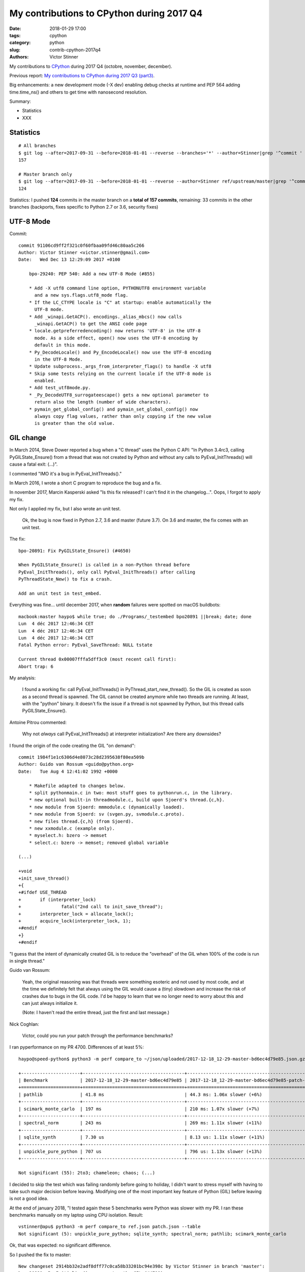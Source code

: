 ++++++++++++++++++++++++++++++++++++++++++
My contributions to CPython during 2017 Q4
++++++++++++++++++++++++++++++++++++++++++

:date: 2018-01-29 17:00
:tags: cpython
:category: python
:slug: contrib-cpython-2017q4
:authors: Victor Stinner

My contributions to `CPython <https://www.python.org/>`_ during 2017 Q4
(octobre, november, december).

Previous report: `My contributions to CPython during 2017 Q3 (part3)
<{filename}/python_contrib_2017q3_part3.rst>`_.

Big enhancements: a new development mode (-X dev) enabling debug checks at
runtime and PEP 564 adding time.time_ns() and others to get time with
nanosecond resolution.

Summary:

* Statistics
* XXX


Statistics
==========

::

    # All branches
    $ git log --after=2017-09-31 --before=2018-01-01 --reverse --branches='*' --author=Stinner|grep '^commit ' -c
    157

    # Master branch only
    $ git log --after=2017-09-31 --before=2018-01-01 --reverse --author=Stinner ref/upstream/master|grep '^commit ' -c
    124

Statistics: I pushed **124** commits in the master branch on a **total of 157
commits**, remaining: 33 commits in the other branches (backports, fixes
specific to Python 2.7 or 3.6, security fixes)


UTF-8 Mode
==========

Commit::

    commit 91106cd9ff2f321c0f60fbaa09fd46c80aa5c266
    Author: Victor Stinner <victor.stinner@gmail.com>
    Date:   Wed Dec 13 12:29:09 2017 +0100

        bpo-29240: PEP 540: Add a new UTF-8 Mode (#855)

        * Add -X utf8 command line option, PYTHONUTF8 environment variable
          and a new sys.flags.utf8_mode flag.
        * If the LC_CTYPE locale is "C" at startup: enable automatically the
          UTF-8 mode.
        * Add _winapi.GetACP(). encodings._alias_mbcs() now calls
          _winapi.GetACP() to get the ANSI code page
        * locale.getpreferredencoding() now returns 'UTF-8' in the UTF-8
          mode. As a side effect, open() now uses the UTF-8 encoding by
          default in this mode.
        * Py_DecodeLocale() and Py_EncodeLocale() now use the UTF-8 encoding
          in the UTF-8 Mode.
        * Update subprocess._args_from_interpreter_flags() to handle -X utf8
        * Skip some tests relying on the current locale if the UTF-8 mode is
          enabled.
        * Add test_utf8mode.py.
        * _Py_DecodeUTF8_surrogateescape() gets a new optional parameter to
          return also the length (number of wide characters).
        * pymain_get_global_config() and pymain_set_global_config() now
          always copy flag values, rather than only copying if the new value
          is greater than the old value.


GIL change
==========

In March 2014, Steve Dower reported a bug when a "C thread" uses the Python C
API: "In Python 3.4rc3, calling PyGILState_Ensure() from a thread that was not
created by Python and without any calls to PyEval_InitThreads() will cause a
fatal exit: (...)".

I commented "IMO it's a bug in PyEval_InitThreads()."

In March 2016, I wrote a short C program to reproduce the bug and a fix.

In november 2017, Marcin Kasperski asked "Is this fix released? I can't find it
in the changelog…". Oops, I forgot to apply my fix.

Not only I applied my fix, but I also wrote an unit test.

    Ok, the bug is now fixed in Python 2.7, 3.6 and master (future 3.7). On 3.6
    and master, the fix comes with an unit test.

The fix::

    bpo-20891: Fix PyGILState_Ensure() (#4650)

    When PyGILState_Ensure() is called in a non-Python thread before
    PyEval_InitThreads(), only call PyEval_InitThreads() after calling
    PyThreadState_New() to fix a crash.

    Add an unit test in test_embed.

Everything was fine... until december 2017, when **random** failures were
spotted on macOS buildbots::

    macbook:master haypo$ while true; do ./Programs/_testembed bpo20891 ||break; date; done
    Lun  4 déc 2017 12:46:34 CET
    Lun  4 déc 2017 12:46:34 CET
    Lun  4 déc 2017 12:46:34 CET
    Fatal Python error: PyEval_SaveThread: NULL tstate

    Current thread 0x00007fffa5dff3c0 (most recent call first):
    Abort trap: 6

My analysis:

    I found a working fix: call PyEval_InitThreads() in
    PyThread_start_new_thread(). So the GIL is created as soon as a second
    thread is spawned. The GIL cannot be created anymore while two threads are
    running. At least, with the "python" binary. It doesn't fix the issue if a
    thread is not spawned by Python, but this thread calls PyGILState_Ensure().

Antoine Pitrou commented:

    Why not *always* call PyEval_InitThreads() at interpreter initialization?
    Are there any downsides?

I found the origin of the code creating the GIL "on demand"::

    commit 1984f1e1c6306d4e8073c28d2395638f80ea509b
    Author: Guido van Rossum <guido@python.org>
    Date:   Tue Aug 4 12:41:02 1992 +0000

        * Makefile adapted to changes below.
        * split pythonmain.c in two: most stuff goes to pythonrun.c, in the library.
        * new optional built-in threadmodule.c, build upon Sjoerd's thread.{c,h}.
        * new module from Sjoerd: mmmodule.c (dynamically loaded).
        * new module from Sjoerd: sv (svgen.py, svmodule.c.proto).
        * new files thread.{c,h} (from Sjoerd).
        * new xxmodule.c (example only).
        * myselect.h: bzero -> memset
        * select.c: bzero -> memset; removed global variable

    (...)

    +void
    +init_save_thread()
    +{
    +#ifdef USE_THREAD
    +       if (interpreter_lock)
    +               fatal("2nd call to init_save_thread");
    +       interpreter_lock = allocate_lock();
    +       acquire_lock(interpreter_lock, 1);
    +#endif
    +}
    +#endif

"I guess that the intent of dynamically created GIL is to reduce the "overhead"
of the GIL when 100% of the code is run in single thread."

Guido van Rossum:

    Yeah, the original reasoning was that threads were something esoteric and
    not used by most code, and at the time we definitely felt that always using
    the GIL would cause a (tiny) slowdown and increase the risk of crashes due
    to bugs in the GIL code. I'd be happy to learn that we no longer need to
    worry about this and can just always initialize it.

    (Note: I haven't read the entire thread, just the first and last message.)

Nick Coghlan:

    Victor, could you run your patch through the performance benchmarks?

I ran pyperformance on my PR 4700. Differences of at least 5%::

    haypo@speed-python$ python3 -m perf compare_to ~/json/uploaded/2017-12-18_12-29-master-bd6ec4d79e85.json.gz /home/haypo/json/patch/2017-12-18_12-29-master-bd6ec4d79e85-patch-4700.json.gz --table --min-speed=5

    +----------------------+--------------------------------------+-------------------------------------------------+
    | Benchmark            | 2017-12-18_12-29-master-bd6ec4d79e85 | 2017-12-18_12-29-master-bd6ec4d79e85-patch-4700 |
    +======================+======================================+=================================================+
    | pathlib              | 41.8 ms                              | 44.3 ms: 1.06x slower (+6%)                     |
    +----------------------+--------------------------------------+-------------------------------------------------+
    | scimark_monte_carlo  | 197 ms                               | 210 ms: 1.07x slower (+7%)                      |
    +----------------------+--------------------------------------+-------------------------------------------------+
    | spectral_norm        | 243 ms                               | 269 ms: 1.11x slower (+11%)                     |
    +----------------------+--------------------------------------+-------------------------------------------------+
    | sqlite_synth         | 7.30 us                              | 8.13 us: 1.11x slower (+11%)                    |
    +----------------------+--------------------------------------+-------------------------------------------------+
    | unpickle_pure_python | 707 us                               | 796 us: 1.13x slower (+13%)                     |
    +----------------------+--------------------------------------+-------------------------------------------------+

    Not significant (55): 2to3; chameleon; chaos; (...)

I decided to skip the test which was failing randomly before going to holiday,
I didn't want to stress myself with having to take such major decision before
leaving. Modifying one of the most important key feature of Python (GIL) before
leaving is not a good idea.

At the end of january 2018, "I tested again these 5 benchmarks were Python was
slower with my PR. I ran these benchmarks manually on my laptop using CPU
isolation. Result::

    vstinner@apu$ python3 -m perf compare_to ref.json patch.json --table
    Not significant (5): unpickle_pure_python; sqlite_synth; spectral_norm; pathlib; scimark_monte_carlo

Ok, that was expected: no significant difference.

So I pushed the fix to master::

    New changeset 2914bb32e2adf8dff77c0ca58b33201bc94e398c by Victor Stinner in branch 'master':
    bpo-20891: Py_Initialize() now creates the GIL (#4700)
    https://github.com/python/cpython/commit/2914bb32e2adf8dff77c0ca58b33201bc94e398c

Antoine Pitrou considers that my PR 5421 for Python 3.6 should not be merged:

    I don't think so. People can already call PyEval_InitThreads.

I reenabled test_embed.test_bpo20891() on master but removed it from Python
3.6.

::

    bpo-20891: Skip test_embed.test_bpo20891() (#4967)

    Skip the test failing randomly because of known race condition.

    Skip the test to fix macOS buildbots until a decision is made on the
    proper fix for the race condition.

Note: Python 2.7 doesn't have test_embed.test_bpo20891() since it was more
complex to write such test for Python 2.7.


Development mode, -X dev
========================

bpo-32043: New "developer mode": "-X dev" option (#4413)

Add a new "developer mode": new "-X dev" command line option to
enable debug checks at runtime.

Changes:

* Add unit tests for -X dev
* test_cmd_line: replace test.support with support.
* Fix _PyRuntimeState_Fini(): Use the same memory allocator
   than _PyRuntimeState_Init().
* Fix _PyMem_GetDefaultRawAllocator()

bpo-32047: -X dev enables asyncio debug mode (#4418)

The new -X dev command line option now also enables asyncio debug
mode.

commit 895862aa01793a26e74512befb0c66a1da2587d6
Author: Victor Stinner <victor.stinner@gmail.com>
Date:   Mon Nov 20 09:47:03 2017 -0800

    bpo-32088: Display Deprecation in debug mode (#4474)

    When Python is build is debug mode (Py_DEBUG), DeprecationWarning,
    PendingDeprecationWarning and ImportWarning warnings are now
    displayed by default.

    test_venv: run "-m pip" and "-m ensurepip._uninstall" with -W
    ignore::DeprecationWarning since pip code is not part of Python.

commit f39b674876d2bd47ec7fc106d673b60ff24092ca
Author: Victor Stinner <victor.stinner@gmail.com>
Date:   Mon Nov 20 15:24:56 2017 -0800

    bpo-32094: Update subprocess for -X dev (#4480)

    Modify subprocess._args_from_interpreter_flags() to handle -X dev
    option.

    Add also unit tests for test.support.args_from_interpreter_flags()
    and test.support.optim_args_from_interpreter_flags().


I worked with Nick Coghlan to polish how warnings filters are created during
Python startup to get a straighforward behaviour and implement properly
Nick's PEP xxx (show deprecation warnings by default in the __main__ module).

commit 09f3a8a1249308a104a89041d82fe99e6c087043
Author: Victor Stinner <victor.stinner@gmail.com>
Date:   Mon Nov 20 17:32:40 2017 -0800

    bpo-32089: Fix warnings filters in dev mode (#4482)

    The developer mode (-X dev) now creates all default warnings filters
    to order filters in the correct order to always show ResourceWarning
    and make BytesWarning depend on the -b option.

    Write a functional test to make sure that ResourceWarning is logged
    twice at the same location in the developer mode.

    Add a new 'dev_mode' field to _PyCoreConfig.

commit bc9b6e29cb52f8da15613f9174af2f603131b56d
Author: Victor Stinner <victor.stinner@gmail.com>
Date:   Mon Nov 20 18:59:50 2017 -0800

    bpo-32043: Rephrase -X dev documentation (#4478)

    * should not be more verbose if the code is correct
    * enabled checks can be "expensive"

commit 21c7730761e2a768e33b89b063a095d007dcfd2c
Author: Victor Stinner <victor.stinner@gmail.com>
Date:   Mon Nov 27 12:11:55 2017 +0100

    bpo-32089: Use default action for ResourceWarning (#4584)

    In development and debug mode, use the "default" action, rather than
    the "always" action, for ResourceWarning in the default warnings
    filters.

::

    bpo-32101: Add PYTHONDEVMODE environment variable (#4624)

    * bpo-32101: Add sys.flags.dev_mode flag
      Rename also the "Developer mode" to the "Development mode".
    * bpo-32101: Add PYTHONDEVMODE environment variable
      Mention it in the development chapiter.

::

    bpo-32230: Set sys.warnoptions with -X dev (#4820)

    Rather than supporting dev mode directly in the warnings module, this
    instead adjusts the initialisation code to add an extra 'default'
    entry to sys.warnoptions when dev mode is enabled.

    This ensures that dev mode behaves *exactly* as if `-Wdefault` had
    been passed on the command line, including in the way it interacts
    with `sys.warnoptions`, and with other command line flags like `-bb`.

    Fix also bpo-20361: have -b & -bb options take precedence over any
    other warnings options.

    Patch written by Nick Coghlan, with minor modifications of Victor Stinner.

::

    bpo-32101: Fix tests for PYTHONDEVMODE=1 (#4821)

    test_asycio: remove also aio_path which was used when asyncio was
    developed outside the stdlib.



PyMem revert
============

XXX explain

::

    bpo-32096: Remove obj and mem from _PyRuntime (#4532)

    bpo-32096, bpo-30860:  Partially revert the commit
    2ebc5ce42a8a9e047e790aefbf9a94811569b2b6:

    * Move structures back from Include/internal/mem.h to
      Objects/obmalloc.c
    * Remove _PyObject_Initialize() and _PyMem_Initialize()
    * Remove Include/internal/pymalloc.h
    * Add test_capi.test_pre_initialization_api():
       Make sure that it's possible to call Py_DecodeLocale(), and then call
       Py_SetProgramName() with the decoded string, before Py_Initialize().

    PyMem_RawMalloc() and Py_DecodeLocale() can be called again before
    _PyRuntimeState_Init().

    Co-Authored-By: Eric Snow <ericsnowcurrently@gmail.com>

XXX bugs with memory allocators.


Split Py_Main(), PEP 432
========================

In XXX, Nick Coghlan wrote the PEP 432: a big plan to rework Python
initialization to better support embedded Python, more easily customize Python,
etc.

XXX python-dev reports.

Changes
-------

::

    bpo-32030: Split Py_Main() into subfunctions (#4399)

    * Don't use "Python runtime" anymore to parse command line options or
      to get environment variables: pymain_init() is now a strict
      separation.
    * Use an error message rather than "crashing" directly with
      Py_FatalError(). Limit the number of calls to Py_FatalError(). It
      prepares the code to handle errors more nicely later.
    * Warnings options (-W, PYTHONWARNINGS) and "XOptions" (-X) are now
      only added to the sys module once Python core is properly
      initialized.
    * _PyMain is now the well identified owner of some important strings
      like: warnings options, XOptions, and the "program name". The
      program name string is now properly freed at exit.
      pymain_free() is now responsible to free the "command" string.
    * Rename most methods in Modules/main.c to use a "pymain_" prefix to
      avoid conflits and ease debug.
    * Replace _Py_CommandLineDetails_INIT with memset(0)
    * Reorder a lot of code to fix the initialization ordering. For
      example, initializing standard streams now comes before parsing
      PYTHONWARNINGS.
    * Py_Main() now handles errors when adding warnings options and
      XOptions.
    * Add _PyMem_GetDefaultRawAllocator() private function.
    * Cleanup _PyMem_Initialize(): remove useless global constants: move
      them into _PyMem_Initialize().
    * Call _PyRuntime_Initialize() as soon as possible:
      _PyRuntime_Initialize() now returns an error message on failure.
    * Add _PyInitError structure and following macros:

      * _Py_INIT_OK()
      * _Py_INIT_ERR(msg)
      * _Py_INIT_USER_ERR(msg): "user" error, don't abort() in that case
      * _Py_INIT_FAILED(err)

::

    bpo-32030: Enhance Py_Main() (#4412)

    Parse more env vars in Py_Main():

    * Add more options to _PyCoreConfig:

      * faulthandler
      * tracemalloc
      * importtime

    * Move code to parse environment variables from _Py_InitializeCore()
      to Py_Main(). This change fixes a regression from Python 3.6:
      PYTHONUNBUFFERED is now read before calling pymain_init_stdio().
    * _PyFaulthandler_Init() and _PyTraceMalloc_Init() now take an
      argument to decide if the module has to be enabled at startup.
    * tracemalloc_start() is now responsible to check the maximum number
      of frames.

    Other changes:

    * Cleanup Py_Main():

      * Rename some pymain_xxx() subfunctions
      * Add pymain_run_python() subfunction

    * Cleanup Py_NewInterpreter()
    * _PyInterpreterState_Enable() now reports failure
    * init_hash_secret() now considers pyurandom() failure as an "user
      error": don't fail with abort().
    * pymain_optlist_append() and pymain_strdup() now sets err on memory
      allocation failure.

::

    bpo-32030: Add more options to _PyCoreConfig (#4485)

    Py_Main() now handles two more -X options:

    * -X showrefcount: new _PyCoreConfig.show_ref_count field
    * -X showalloccount: new _PyCoreConfig.show_alloc_count field

::

    bpo-32030: Add _PyCoreConfig.module_search_path_env (#4504)

    Changes:

    * Py_Main() initializes _PyCoreConfig.module_search_path_env from
      the PYTHONPATH environment variable.
    * PyInterpreterState_New() now initializes core_config and config
      fields
    * Compute sys.path a little bit ealier in
      _Py_InitializeMainInterpreter() and new_interpreter()
    * Add _Py_GetPathWithConfig() private function.

::

    bpo-32030: Move PYTHONPATH to _PyMainInterpreterConfig (#4511)

    Move _PyCoreConfig.module_search_path_env to _PyMainInterpreterConfig
    structure.

::

    bpo-32030: Add _PyMainInterpreterConfig.pythonhome (#4513)

    * Py_Main() now reads the PYTHONHOME environment variable
    * Add _Py_GetPythonHomeWithConfig() private function
    * Add _PyWarnings_InitWithConfig()
    * init_filters() doesn't get the current core configuration from the
      current interpreter or Python thread anymore. Pass explicitly the
      configuration to _PyWarnings_InitWithConfig().
    * _Py_InitializeCore() now fails on _PyWarnings_InitWithConfig()
      failure.
    * Pass configuration as constant

::

    bpo-32030: Rewrite calculate_path() (#4521)

    * calculate_path() rewritten in Modules/getpath.c and PC/getpathp.c
    * Move global variables into a new PyPathConfig structure.
    * calculate_path():

      * Split the huge calculate_path() function into subfunctions.
      * Add PyCalculatePath structure to pass data between subfunctions.
      * Document PyCalculatePath fields.
      * Move cleanup code into a new calculate_free() subfunction
      * calculate_init() now handles Py_DecodeLocale() failures properly
      * calculate_path() is now atomic: only replace PyPathConfig
        (path_config) at once on success.

    * _Py_GetPythonHomeWithConfig() now returns an error on failure
    * Add _Py_INIT_NO_MEMORY() helper: report a memory allocation failure
    * Coding style fixes (PEP 7)

Before Py_Initialize and memory allocators
------------------------------------------

* bpo-32124: Document C functions safe before init. Explicitly document C
  functions and C variables that can be set before Py_Initialize().

Follow-up of bpo-32086, bpo-32096 and "[Python-Dev] Python initialization and embedded Python" thread:
https://mail.python.org/pipermail/python-dev/2017-November/150605.html

[Python-Dev] Python initialization and embedded Python
https://mail.python.org/pipermail/python-dev/2017-November/150605.html

"The CPython internals evolved during Python 3.7 cycle. I would like to know if
we broke the C API or not."

https://bugs.python.org/issue32096
https://bugs.python.org/issue32086
https://bugs.python.org/issue32124

::

    bpo-32030: Rework memory allocators (#4625)

    * Fix _PyMem_SetupAllocators("debug"): always restore allocators to
      the defaults, rather than only caling _PyMem_SetupDebugHooks().
    * Add _PyMem_SetDefaultAllocator() helper to set the "default"
      allocator.
    * Add _PyMem_GetAllocatorsName(): get the name of the allocators
    * main() now uses debug hooks on memory allocators if Py_DEBUG is
      defined, rather than calling directly malloc()
    * Document default memory allocators in C API documentation
    * _Py_InitializeCore() now fails with a fatal user error if
      PYTHONMALLOC value is an unknown memory allocator, instead of
      failing with a fatal internal error.
    * Add new tests on the PYTHONMALLOC environment variable
    * Add support.with_pymalloc()
    * Add the _testcapi.WITH_PYMALLOC constant and expose it as
       support.with_pymalloc().
    * sysconfig.get_config_var('WITH_PYMALLOC') doesn't work on Windows, so
       replace it with support.with_pymalloc().
    * pythoninfo: add _testcapi collector for pymem


Next
----

::

    bpo-32030: Add _PyMainInterpreterConfig_ReadEnv() (#4542)

    Py_GetPath() and Py_Main() now call
    _PyMainInterpreterConfig_ReadEnv() to share the same code to get
    environment variables.

    Changes:

    * Add _PyMainInterpreterConfig_ReadEnv()
    * Add _PyMainInterpreterConfig_Clear()
    * Add _PyMem_RawWcsdup()
    * _PyMainInterpreterConfig: rename pythonhome to home
    * Rename _Py_ReadMainInterpreterConfig() to
      _PyMainInterpreterConfig_Read()
    * Use _Py_INIT_USER_ERR(), instead of _Py_INIT_ERR(), for decoding
      errors: the user is able to fix the issue, it's not a bug in
      Python. Same change was made in _Py_INIT_NO_MEMORY().
    * Remove _Py_GetPythonHomeWithConfig()

::

    bpo-32030: Add _PyMainInterpreterConfig.program_name (#4548)

    * Py_Main() now calls Py_SetProgramName() earlier to be able to get
      the program name in _PyMainInterpreterConfig_ReadEnv().
    * Rename prog to program_name
    * Rename progpath to program_name

::

    bpo-32030: Add _PyPathConfig_Init() (#4551)

    * Add _PyPathConfig_Init() and _PyPathConfig_Fini()
    * Remove _Py_GetPathWithConfig()
    * _PyPathConfig_Init() returns _PyInitError to allow to handle errors
      properly
    * Add pathconfig_clear()
    * Windows calculate_path_impl(): replace Py_FatalError() with
      _PyInitError
    * Py_FinalizeEx() now calls _PyPathConfig_Fini() to release memory
    * Fix _Py_InitializeMainInterpreter() regression: don't initialize
      path config if _disable_importlib is false
    * PyPathConfig now uses dynamically allocated memory

::

    bpo-32030: Fix _Py_InitializeEx_Private() (#4649)

    _Py_InitializeEx_Private() now calls
    _PyMainInterpreterConfig_ReadEnv() to read environment variables
    PYTHONHOME and PYTHONPATH, and set the program name.

::

    bpo-32030: Cleanup "path config" code (#4663)

    * Rename PyPathConfig structure to _PyPathConfig and move it to
      Include/internal/pystate.h
    * Rename path_config to _Py_path_config
    * _PyPathConfig: Rename program_name field to program_full_path
    * Add assert(str != NULL); to _PyMem_RawWcsdup(), _PyMem_RawStrdup()
      and _PyMem_Strdup().
    * Rename calculate_path() to pathconfig_global_init(). The function
      now does nothing if it's already initiallized.

::

    bpo-32030: Fix Py_GetPath(): init program_name (#4665)

    * _PyMainInterpreterConfig_ReadEnv() now sets program_name from
      environment variables and pymain_parse_envvars() implements the
      falls back on argv[0].
    * Remove _PyMain.program_name: use the program_name from
      _PyMainInterpreterConfig
    * Move the Py_SetProgramName() call back to pymain_init_python(),
      just before _Py_InitializeCore().
    * pathconfig_global_init() now also calls
      _PyMainInterpreterConfig_Read() to set program_name if it isn't set
      yet
    * Cleanup PyCalculatePath: pass main_config to subfunctions to get
      directly fields from main_config (home, module_search_path_env and
      program_name)

::

    bpo-32030: Don't call _PyPathConfig_Fini() in Py_FinalizeEx() (#4667)

    Changes:

    * _PyPathConfig_Fini() cannot be called in Py_FinalizeEx().
      Py_Initialize() and Py_Finalize() can be called multiple times, but
      it must not "forget" parameters set by Py_SetProgramName(),
      Py_SetPath() or Py_SetPythonHome(), whereas _PyPathConfig_Fini()
      clear all these parameters.
    * config_get_program_name() and calculate_program_full_path() now
      also decode paths using Py_DecodeLocale() to use the
      surrogateescape error handler, rather than decoding using
      mbstowcs() which is strict.
    * Change _Py_CheckPython3() prototype: () => (void)
    * Truncate a few lines which were too long

::

    bpo-32030: Add Python/pathconfig.c (#4668)

    * Factorize code from PC/getpathp.c and Modules/getpath.c to remove
      duplicated code
    * rename pathconfig_clear() to _PyPathConfig_Clear()
    * Inline _PyPathConfig_Fini() in pymain_impl() and then remove it,
      since it's a oneliner

::

    bpo-32030: Fix config_get_program_name() on macOS (#4669)

::

    bpo-32030: _PyPathConfig_Init() sets home and program_name (#4673)

    _PyPathConfig_Init() now also initialize home and program_name:

    * Rename existing _PyPathConfig_Init() to _PyPathConfig_Calculate().
      Add a new _PyPathConfig_Init() function in pathconfig.c which
      handles the _Py_path_config variable and call
      _PyPathConfig_Calculate().
    * Add home and program_name fields to _PyPathConfig.home
    * _PyPathConfig_Init() now initialize home and program_name
      from main_config
    * Py_SetProgramName(), Py_SetPythonHome() and Py_GetPythonHome() now
      calls Py_FatalError() on failure, instead of silently ignoring
      failures.
    * config_init_home() now gets directly _Py_path_config.home to only
      get the value set by Py_SetPythonHome(), or NULL if
      Py_SetPythonHome() was not called.
    * config_get_program_name() now gets directly
      _Py_path_config.program_name to only get the value set by
      Py_SetProgramName(), or NULL if Py_SetProgramName() was not called.
    * pymain_init_python() doesn't call Py_SetProgramName() anymore,
      _PyPathConfig_Init() now always sets the program name
    * Call _PyMainInterpreterConfig_Read() in
      pymain_parse_cmdline_envvars_impl() to control the memory allocator
    * C API documentation: it's no more safe to call Py_GetProgramName()
      before Py_Initialize().

::

    Revert "bpo-32197: Try to fix a compiler error on OS X introduced in bpo-32030. (#4681)" (#4694)

    * Revert "bpo-32197: Try to fix a compiler error on OS X introduced in bpo-32030. (#4681)"

    This reverts commit 13badcbc60cdbfae1dba1683fd2fae9d70717143.

    Re-apply commits:

    * "bpo-32030: _PyPathConfig_Init() sets home and program_name (#4673)"
      commit af5a895073c24637c094772b27526b94a12ec897.
    * "bpo-32030: Fix config_get_program_name() on macOS (#4669)"
      commit e23c06e2b03452c9aaf0dae52296c85e572f9bcd.
    * "bpo-32030: Add Python/pathconfig.c (#4668)"
      commit 0ea395ae964c9cd0f499e2ef0d0030c971201220.
    * "bpo-32030: Don't call _PyPathConfig_Fini() in Py_FinalizeEx() (#4667)"
      commit ebac19dad6263141d5db0a2c923efe049dba99d2.
    * "bpo-32030: Fix Py_GetPath(): init program_name (#4665)"
      commit 9ac3d8882712c9675c3d2f9f84af6b5729575cde.

    * Fix compilation error on macOS

::

    bpo-32030: Simplify _PyCoreConfig_INIT macro (#4728)

    * Simplify _PyCoreConfig_INIT, _PyMainInterpreterConfig_INIT,
      _PyPathConfig_INIT macros: no need to set fields to 0/NULL, it's
      redundant (the C language sets them to 0/NULL for us).
    * Fix typo: pymain_run_statup() => pymain_run_startup()
    * Remove a few XXX/TODO

::

    bpo-32030: Add pymain_get_global_config() (#4735)

    * Py_Main() now starts by reading Py_xxx configuration variables to
      only work on its own private structure, and then later writes back
      the configuration into these variables.
    * Replace Py_GETENV() with pymain_get_env_var() which ignores empty
      variables.
    * Add _PyCoreConfig.dump_refs
    * Add _PyCoreConfig.malloc_stats
    * _PyObject_DebugMallocStats() is now responsible to check if debug
      hooks are installed. The function returns 1 if stats were written,
      or 0 if the hooks are disabled. Mark _PyMem_PymallocEnabled() as
      static.

::

    bpo-32030: Add _PyImport_Fini2() (#4737)

    PyImport_ExtendInittab() now uses PyMem_RawRealloc() rather than
    PyMem_Realloc(). PyImport_ExtendInittab() can be called before
    Py_Initialize() whereas only the PyMem_Raw allocator is supposed to
    be used before Py_Initialize().

    Add _PyImport_Fini2() to release the memory allocated by
    PyImport_ExtendInittab() at exit. PyImport_ExtendInittab() now forces
    the usage of the default raw allocator, to be able to release memory
    in _PyImport_Fini2().

    Don't export these functions anymore to be C API, only to
    Py_BUILD_CORE:

    * _PyExc_Fini()
    * _PyImport_Fini()
    * _PyGC_DumpShutdownStats()
    * _PyGC_Fini()
    * _PyType_Fini()
    * _Py_HashRandomization_Fini()

::

    pymain_set_sys_argv() now copies argv (#4838)

    bpo-29240, bpo-32030:

    * Rename pymain_set_argv() to pymain_set_sys_argv()
    * pymain_set_sys_argv() now creates of copy of argv and modify the
      copy, rather than modifying pymain->argv
    * Call pymain_set_sys_argv() earlier: before pymain_run_python(), but
      after pymain_get_importer().
    * Add _PySys_SetArgvWithError() to handle errors

::

    bpo-32030: Add _PyPathConfig_ComputeArgv0() (#4845)

    Changes:

    * Split _PySys_SetArgvWithError() into subfunctions for Py_Main():

      * Create the Python list object
      * Set sys.argv to the list
      * Compute argv0
      * Prepend argv0 to sys.path

    * Add _PyPathConfig_ComputeArgv0()
    * Remove _PySys_SetArgvWithError()
    * Py_Main() now splits the code to compute sys.argv/path0 and the
      code to update the sys module: add pymain_compute_argv()
      subfunction.

::

    bpo-32030: Rewrite _PyMainInterpreterConfig (#4854)

    _PyMainInterpreterConfig now contains Python objects, whereas
    _PyCoreConfig contains wchar_t* strings.

    Core config:

    * Rename _PyMainInterpreterConfig_ReadEnv() to _PyCoreConfig_ReadEnv()
    * Move 3 strings from _PyMainInterpreterConfig to _PyCoreConfig:
      module_search_path_env, home, program_name.
    * Add _PyCoreConfig_Clear()
    * _PyPathConfig_Calculate() now takes core config rather than main
      config
    * _PyMainInterpreterConfig_Read() now requires also a core config

    Main config:

    * Add _PyMainInterpreterConfig.module_search_path: sys.path list
    * Add _PyMainInterpreterConfig.argv: sys.argv list
    * _PyMainInterpreterConfig_Read() now computes module_search_path

::

    bpo-32030: Add _PyMainInterpreterConfig.warnoptions (#4855)

    Add warnoptions and xoptions fields to _PyMainInterpreterConfig.

::

    bpo-32329: Fix -R option for hash randomization (#4873)

    bpo-32329, bpo-32030:

    * The -R option now turns on hash randomization when the
      PYTHONHASHSEED environment variable is set to 0 Previously, the
      option was ignored.
    * sys.flags.hash_randomization is now properly set to 0 when hash
      randomization is turned off by PYTHONHASHSEED=0.
    * _PyCoreConfig_ReadEnv() now reads the PYTHONHASHSEED environment
      variable. _Py_HashRandomization_Init() now only apply the
      configuration, it doesn't read PYTHONHASHSEED anymore.

::

    bpo-32329: Add versionchanged to -R option doc (#4884)

::

    bpo-32030: Add _PyCoreConfig_Copy() (#4874)

    Each interpreter now has its core_config and main_config copy:

    * Add _PyCoreConfig_Copy() and _PyMainInterpreterConfig_Copy()
    * Move _PyCoreConfig_Read(), _PyCoreConfig_Clear() and
      _PyMainInterpreterConfig_Clear() from Python/pylifecycle.c to
      Modules/main.c
    * Fix _Py_InitializeEx_Private(): call _PyCoreConfig_ReadEnv() before
      _Py_InitializeCore()

::

    bpo-32030: Add _PyMainInterpreterConfig.executable (#4876)

    * Add new fields to _PyMainInterpreterConfig:

      * executable
      * prefix
      * base_prefix
      * exec_prefix
      * base_exec_prefix

    * _PySys_EndInit() now sets sys attributes from
      _PyMainInterpreterConfig

::

    bpo-29240: Don't define decode_locale() on macOS (#4895)

    Don't define decode_locale() nor encode_locale() on macOS or Android.

::

    bpo-29240, bpo-32030: Py_Main() re-reads config if encoding changes (#4899)

    bpo-29240, bpo-32030: If the encoding change (C locale coerced or
    UTF-8 Mode changed), Py_Main() now reads again the configuration with
    the new encoding.

    Changes:

    * Add _Py_UnixMain() called by main().
    * Rename pymain_free_pymain() to pymain_clear_pymain(), it can now be
      called multipled times.
    * Rename pymain_parse_cmdline_envvars() to pymain_read_conf().
    * Py_Main() now clears orig_argc and orig_argv at exit.
    * Remove argv_copy2, Py_Main() doesn't modify argv anymore. There is
      no need anymore to get two copies of the wchar_t** argv.
    * _PyCoreConfig: add coerce_c_locale and coerce_c_locale_warn.
    * Py_UTF8Mode is now initialized to -1.
    * Locale coercion (PEP 538) now respects -I and -E options.

::

    bpo-32030: Fix compilation on FreeBSD, #include <fenv.h> (#4919)

    * main.c: add missing #include <fenv.h> on FreeBSD
    * indent also other #ifdef in main.c
    * cleanup Programs/python.c

::

    bpo-32030: Fix compiler warnings (#4921)

    Fix compiler warnings in Py_FinalizeEx(): only define variables if
    they are needed, add #ifdef.

    Other cleanup changes:

    * _PyWarnings_InitWithConfig() is no more needed: call
      _PyWarnings_Init() instead.
    * Inline pymain_init_main_interpreter() in its caller. This
      subfunction is no more justifed.

::

    bpo-32030: Add _PyCoreConfig.argv (#4934)

    * Add argc and argv to _PyCoreConfig
    * _PyMainInterpreterConfig_Read() now builds its argv from
      _PyCoreConfig.arg
    * Move _PyMain.env_warning_options into _Py_CommandLineDetails
    * Reorder pymain_free()

::

    bpo-32030: Cleanup pymain_main() (#4935)

    * Reorganize pymain_main() to make the code more flat
    * Clear configurations before pymain_update_sys_path()
    * Mark Py_FatalError() and _Py_FatalInitError() with _Py_NO_RETURN
    * Replace _PyMain.run_code variable with a new RUN_CODE() macro
    * Move _PyMain.cf into a local variable in pymain_run_python()

::

    bpo-32030: Add _PyCoreConfig.warnoptions (#4936)

    Merge _PyCoreConfig_ReadEnv() into _PyCoreConfig_Read(), and
    _Py_CommandLineDetails usage is now restricted to pymain_cmdline().

    Changes:

    * _PyCoreConfig: Add nxoption, xoptions, nwarnoption and warnoptions
    * Add _PyCoreConfig.program: argv[0] or ""
    * Move filename, command, module and xoptions from
      _Py_CommandLineDetails to _PyMain. xoptions _Py_OptList becomes
      (int, wchar_t**) list.
    * Add pymain_cmdline() function
    * Rename copy_argv() to copy_wstrlist(). Rename clear_argv() to
      clear_wstrlist(). Remove _Py_OptList structure: use (int,
      wchar_t**) list instead.
    * Rename pymain_set_flag_from_env() to pymain_get_env_flag()
    * Rename pymain_set_flags_from_env() to pymain_get_env_flags()
    * _PyMainInterpreterConfig_Read() now creates the warnoptions from
      _PyCoreConfig.warnoptions
    * Inline pymain_add_warning_dev_mode() and
      pymain_add_warning_bytes_flag() into config_init_warnoptions()
    * Inline pymain_get_program_name() into _PyCoreConfig_Read()
    * _Py_CommandLineDetails: Replace warning_options with nwarnoption
      and warnoptions. Replace env_warning_options with nenv_warnoption
      and env_warnoptions.
    * pymain_warnings_envvar() now has a single implementation for
      Windows and Unix: use config_get_env_var_dup() to also get the
      variable as wchar_t* on Unix.

::

    bpo-32030: Complete _PyCoreConfig_Read() (#4946)

    * Add _PyCoreConfig.install_signal_handlers
    * Remove _PyMain.config: _PyMainInterpreterConfig usage is now
      restricted to pymain_init_python_main().
    * Rename _PyMain.core_config to _PyMain.config
    * _PyMainInterpreterConfig_Read() now creates the xoptions dictionary
       from the core config
    * Fix _PyMainInterpreterConfig_Read(): don't replace xoptions and
      argv if they are already set.

::

    bpo-32030: Fix usage of memory allocators (#4953)

    * _Py_InitializeCore() doesn't call _PyMem_SetupAllocators() anymore
      if the PYTHONMALLOC environment variable is not set.
    * pymain_cmdline() now sets the allocator to the default, instead of
      setting the allocator in subfunctions.
    * Py_SetStandardStreamEncoding() now calls
      _PyMem_SetDefaultAllocator() to get a known allocator, to be able
      to release the memory with the same allocator.

::

    bpo-32030: Add _Py_EncodeUTF8_surrogateescape() (#4960)

    Py_EncodeLocale() now uses _Py_EncodeUTF8_surrogateescape(), instead
    of using temporary unicode and bytes objects. So Py_EncodeLocale()
    doesn't use the Python C API anymore.

::

    bpo-32030: Add _Py_EncodeLocaleRaw() (#4961)

    Replace Py_EncodeLocale() with _Py_EncodeLocaleRaw() in:

    * _Py_wfopen()
    * _Py_wreadlink()
    * _Py_wrealpath()
    * _Py_wstat()
    * pymain_open_filename()

    These functions are called early during Python intialization, only
    the RAW memory allocator must be used.

::

    bpo-32030: Add _Py_FindEnvConfigValue() (#4963)

    Add a new _Py_FindEnvConfigValue() function: code shared between
    Windows and Unix implementations of _PyPathConfig_Calculate() to read
    the pyenv.cfg file.

    _Py_FindEnvConfigValue() now uses _Py_DecodeUTF8_surrogateescape()
    instead of using a Python Unicode string, the Python API must not be
    used early during Python initialization. Same change in Unix
    search_for_exec_prefix(): use _Py_DecodeUTF8_surrogateescape().

    Cleanup also encode_current_locale(): PyMem_RawFree/PyMem_Free can be
    called with NULL.

    Fix also "NUL byte" => "NULL byte" typo.

::

    bpo-29240: Skip test_readline.test_nonascii() (#4968)

    Skip the test which fails on FreeBSD with POSIX locale.

    Skip the test to fix FreeBSD buildbots, until a fix can be found, so
    the buildbots can catch other regressions.


Nanoseconds, PEP 564
====================

Part 1: Add _PyTime_GetPerfCounter()
------------------------------------

bpo-31415: Add ``_PyTime_GetPerfCounter()`` function and use it for `-X
importtime <https://docs.python.org/dev/using/cmdline.html#id5>`_, previously a
monotonic clock was used which has a bad resolution on Windows: usually 15.6
ms, whereas most Python imports take less than 10 ms.

The new ``-X importtime`` command line option is a great enhacement of Python
3.7 written by INADA Naoki to analyze the performance of Python imports to
optimize the startup time of your application.  Read also `How to speed up
Python application startup time
<https://dev.to/methane/how-to-speed-up-python-application-startup-time-nkf>`_
by INADA Naoki (Jan 19, 2018).

Part 2: Add _PyTime_GetPerfCounterDoubleWithInfo()
--------------------------------------------------

The commit a997c7b434631f51e00191acea2ba6097691e859 of bpo-31415 moved the
implementation of time.perf_counter() from Modules/timemodule.c to
Python/pytime.c. The change not only moved the code, but also changed the
internal type storing time from floatting point number (C double) to integer
number (_PyTyime_t = int64_t).

The drawback of this change is that time.perf_counter() now converts
QueryPerformanceCounter() / QueryPerformanceFrequency() double into a _PyTime_t
(integer) and then back to double. Two useless conversions required by the
_PyTime_t format used in Python/pytime.c. These conversions introduced a loss
of precision.

Try attached round.py script which implements the double <=> _PyTime_t
conversions and checks to check for precision loss. The script shows that we
loose precision even with a single second for QueryPerformanceFrequency() ==
3579545.

It seems like QueryPerformanceFrequency() now returns 10 ** 7 (10_000_000,
resolution of 100 ns) on Windows 8 and newer, but returns 3,579,545 (3.6 MHz,
resolution of 279 ns) on Windows 7. It depends maybe on the hardware clock, I
don't know. Anyway, whenever possible, we should avoid precision loss of a
clock.

bpo-31773: time.perf_counter() uses again double. time.clock() and
time.perf_counter() now use again C double internally. Remove also
_PyTime_GetWinPerfCounterWithInfo(): use _PyTime_GetPerfCounterDoubleWithInfo()
instead on Windows.

Part 3
------

The day after, I reopened the issue since I found a solution to only use
integer in pytime.c for QueryPerformanceCounter() / QueryPerformanceFrequency()
*and* prevent integer overflow.

Commit::

    bpo-31773: _PyTime_GetPerfCounter() uses _PyTime_t (GH-3983)

    * Rewrite win_perf_counter() to only use integers internally.
    * Add _PyTime_MulDiv() which compute "ticks * mul / div"
      in two parts (int part and remaining) to prevent integer overflow.
    * Clock frequency is checked at initialization for integer overflow.
    * Enhance also pymonotonic() to reduce the precision loss on macOS
      (mach_absolute_time() clock).

Since 6 years (2012), I'm trying to only use integer numbers to store time.

PyTime_t: 2014, Python 3.5

I'm working on pytime.c since xxx

I looked at the Linux kernel source code: clock sources only use integers. I'm
always impressed by the quality of the Linux kernel source code.

Using a pencil and a sheet of paper, I found a solution for my problem.

The "trick" is implemented in this function::

    Py_LOCAL_INLINE(_PyTime_t)
    _PyTime_MulDiv(_PyTime_t ticks, _PyTime_t mul, _PyTime_t div)
    {
        _PyTime_t intpart, remaining;
        /* Compute (ticks * mul / div) in two parts to prevent integer overflow:
           compute integer part, and then the remaining part.

           (ticks * mul) / div == (ticks / div) * mul + (ticks % div) * mul / div

           The caller must ensure that "(div - 1) * mul" cannot overflow. */
        intpart = ticks / div;
        ticks %= div;
        remaining = ticks * mul;
        remaining /= div;
        return intpart * mul + remaining;
    }

On Windows, I added the following sanity checks::

    /* Check that frequency can be casted to _PyTime_t.

       Make also sure that (ticks * SEC_TO_NS) cannot overflow in
       _PyTime_MulDiv(), with ticks < frequency.

       Known QueryPerformanceFrequency() values:

       * 10,000,000 (10 MHz): 100 ns resolution
       * 3,579,545 Hz (3.6 MHz): 279 ns resolution

       None of these frequencies can overflow with 64-bit _PyTime_t, but
       check for overflow, just in case. */
    if (frequency > _PyTime_MAX
        || frequency > (LONGLONG)_PyTime_MAX / (LONGLONG)SEC_TO_NS) {
        PyErr_SetString(PyExc_OverflowError,
                        "QueryPerformanceFrequency is too large");
        return -1;
    }

with _PyTime_MAX = 2**63-1 (currently, _PyTime_t uses a resolution of 1
nanosecond, so 2**63-1 nanoseconds).

macOS check, added later::

    /* Make sure that (ticks * timebase.numer) cannot overflow in
       _PyTime_MulDiv(), with ticks < timebase.denom.

       Known time bases:

       * always (1, 1) on Intel
       * (1000000000, 33333335) or (1000000000, 25000000) on PowerPC

       None of these time bases can overflow with 64-bit _PyTime_t, but
       check for overflow, just in case. */
    if ((_PyTime_t)timebase.numer > _PyTime_MAX / (_PyTime_t)timebase.denom) {
        PyErr_SetString(PyExc_OverflowError,
                        "mach_timebase_info is too large");
        return -1;
    }

time.clock()
------------

bpo-31803: ``time.clock()`` and ``time.get_clock_info('clock')`` now emit a
DeprecationWarning warning. Replace ``time.clock()`` with
``time.perf_counter()`` in tests and demos.

Remove also ``hasattr(time, 'monotonic')`` in ``test_time`` since
``time.monotonic()`` is always available since Python 3.5.

os.stat_float_times()
---------------------

os.stat_float_times() was introduced in Python 2.3 to get file modification
times with sub-second resolution. The default remains to get time as seconds
(integer). See commit f607bdaa77475ec8c94614414dc2cecf8fd1ca0a.

The function was introduced to get a smooth transition to time as floating
point number, to keep the backward compatibility with Python 2.2.

In Python 2.5, os.stat() returns time as float by default: commit
fe33d0ba87f5468b50f939724b303969711f3be5.

Python 2.5 was released 11 years ago. I consider that people had enough time to
migrate their code to float time :-)

I modified os.stat_float_times() to emit a DeprecationWarning in Python 3.1:
commit 034d0aa2171688c40cee1a723ddcdb85bbce31e8 (bpo-14711).

bpo-31827: Remove os.stat_float_times().

Serhiy: "stat_result is a named 10-tuple, containing several additional
attributes. The last three items are st_atime, st_mtime and st_ctime as
integers. Accessing them by name returns floats. Isn't a time to make them
floats when access stat_result as a tuple?"

I tried to remove the backward compatibility layer: I modified
stat_result[ST_MTIME] to return float rather than int. Problem: it broke
test_logging, the code deciding if a log file should be rotated or not.

While I'm not strongly opposed to modify stat_result[ST_MTIME], I prefer to do
it in a separated PR. Moreover, we need maybe to emit a DeprecationWarning, or
at least deprecate the feature in the doc, before changing the type, no?"

Serhiy: "I agree, it should be done in a separate issue. It needs a
special discussion. And maybe this can't be changed."

faulthandler timeout
--------------------

faulthandler now uses the _PyTime_t C type rather than double for timeout. Use
the _PyTime_t type rather than double for the faulthandler timeout in
the ``dump_traceback_later()`` function.

This change should fix the following Coverity warning::

    CID 1420311:  Incorrect expression  (UNINTENDED_INTEGER_DIVISION)
    Dividing integer expressions "9223372036854775807LL" and "1000LL",
    and then converting the integer quotient to type "double". Any
    remainder, or fractional part of the quotient, is ignored.

        if ((timeout * 1e6) >= (double) PY_TIMEOUT_MAX) {

The warning comes from ``(double)PY_TIMEOUT_MAX`` with::

    #define PY_TIMEOUT_MAX (PY_LLONG_MAX / 1000)

PEP 564
-------

Six years ago (2012), I wrote PEP 410 which proposes a large and complex change
in all Python functions returning time to support nanosecond resolution using
the decimal.Decimal type. The PEP was rejected for different reasons.

Since all Python clock now use internally _PyTime_t, I wrote the PEP 564
to propose to add ``_ns()`` clock variants like ``time.time_ns()``: return
time as an integer number of nanoseconds.

People were now convinced by the need for nanosecond resolution, so I
added a "Issues caused by precision loss" section with 2 examples:

* Example 1: measure time delta in long-running process
* Example 2: compare times with different resolution

As for my previous PEP 410, many people proposed many alternatives recorded in
the PEP: sub-nanosecond resolution, modifying time.time() result type,
different types, different API, a new module, etc.

Implementaton of the PEP 564
----------------------------

bpo-31784, commit c29b585fd4b5a91d17fc5dd41d86edff28a30da3: Implement PEP 564:
add ``time.time_ns()``.

Add new time functions:

* ``time.clock_gettime_ns()``
* ``time.clock_settime_ns()``
* ``time.monotonic_ns()``
* ``time.perf_counter_ns()``
* ``time.process_time_ns()``
* ``time.time_ns()``

Add new _PyTime functions:

* ``_PyTime_FromTimespec()``
* ``_PyTime_FromNanosecondsObject()``
* ``_PyTime_FromTimeval()``

Other changes:

* Add ``os.times()`` tests to ``test_os``.
* ``pytime_fromtimeval()`` and ``pytime_fromtimeval()`` now return
  ``_PyTime_MAX`` or ``_PyTime_MIN`` on overflow, rather than undefined
  behaviour
* ``_PyTime_FromNanoseconds()`` parameter type changes from ``long long`` to
  ``_PyTime_t``

Optimizations
=============

bpo-31835: **Anselm Kruis** reported a performance issue: Python has "fast path"
taken under certain conditions, but it was not taken for functions defined in
modules using ``from __future__ import ...`` imports (which is quite common for
code compatible with Python 2.7 and Python 3). A check was just too strict with
no good reason.

I just "fixed" the code to also optimize these functions: optimize also
FASTCALL using __future__.  ``_PyFunction_FastCallDict()`` and
``_PyFunction_FastCallKeywords()`` now also takes the fast path if the code
object uses ``__future__`` (``CO_FUTURE_xxx`` code flags).

bpo-27535: Optimize warnings.warn(). Optimize warnings.filterwarnings():
replace re.compile('') with None to avoid the cost of calling a regex.match()
method, whereas it always matchs. Optimize ``get_warnings_attr()``: replace
``PyObject_GetAttrString()`` with ``_PyObject_GetAttrId()``.

bpo-31324, ``test.bisect``: Optimize ``support._match_test()``: use the most
efficient pattern matching code depending on the kind of patterns. Change
co-authored by: **Serhiy Storchaka**.

bpo-27535: Fix memory leak with warnings ignore. The warnings module doesn't
leak memory anymore in the hidden warnings registry for the "ignore" action
of warnings filters. The warn_explicit() function doesn't add the warning
key to the registry anymore for the "ignore" action.

    "As a result, on the first pass, the memory consumption is constant and is
    about 3.9 Mb for my environment. For the second pass, the memory consumption
    constantly grows up to 246 Mb for 1 million files. I.e. memory leak is about
    254 bytes for every opened file."

Enhancements
============

make smelly
-----------

Recently, a new ``cell_set_contents()`` public symbol was added by mistake: see
bpo-30486. It was quickly noticed by doko, and fixed by me (commit
0ad05c32cc41d4c21bfd78b9ffead519ead475a2). It wasn't the first time that such
mistake is made, so I worked on an automated check on our CI.

bpo-31810: Add ``Tools/scripts/smelly.py`` script to check if all symbols
exported by libpython start with "Py" or "_Py". Modify ``make smelly`` to run
smelly.py: the command now fails with a non-zero exit code if libpython leaks a
"smelly" symbol. Travis CI now runs ``make smelly``.

Other changes
-------------

* bpo-31683: ``Py_FatalError()`` now supports long error messages, this
  function is called to exit immediately Python with an error message. On
  Windows, ``Py_FatalError()`` now limits the size to 256 bytes of the buffer
  used to call ``OutputDebugStringW()``. Previously, the size depended on the
  length of the error message.
* bpo-30807: ``signal.setitimer()`` now uses the ``_PyTime`` API. The
  ``_PyTime`` API handles detects overflow and is well tested. Document also
  that the signal will only be sent once if the *internal* argument is equal to
  zero.
* bpo-31917: Add 3 new clock identifiers to the ``time`` module:
  ``CLOCK_BOOTTIME``, ``CLOCK_PROF``, ``CLOCK_UPTIME``.
* test.pythoninfo: Collect more info from builtins, resource, test.test_socket
  and test.support modules. Co-Authored-By: **Christian Heimes**.

PyMem_AlignedAlloc()
====================

In August 2013, Raymond Hettinger suggested memory allocator variants such as
``PyMem_Alloc32(n)`` and ``PyMem_Alloc64(n)`` to return suitably aligned data
blocks.

bpo-20064: Document the following functions:

* ``PyObject_Malloc()``
* ``PyObject_Calloc()``
* ``PyObject_Realloc()``
* ``PyObject_Free()``

Fix also ``PyMem_RawFree()`` documentation.

bpo-18835: Cleanup pymalloc:

* Rename _PyObject_Alloc() to pymalloc_alloc()
* Rename _PyObject_FreeImpl() to pymalloc_free()
* Rename _PyObject_Realloc() to pymalloc_realloc()
* pymalloc_alloc() and pymalloc_realloc() don't fallback on the raw
  allocator anymore, it now must be done by the caller
* Add "success" and "failed" labels to pymalloc_alloc() and
  pymalloc_free()
* pymalloc_alloc() and pymalloc_free() don't update
  num_allocated_blocks anymore: it should be done in the caller
* _PyObject_Calloc() is now responsible to fill the memory block
  allocated by pymalloc with zeros
* Simplify pymalloc_alloc() prototype
* _PyObject_Realloc() now calls _PyObject_Malloc() rather than
  calling directly pymalloc_alloc()

_PyMem_DebugRawAlloc() and _PyMem_DebugRawRealloc():

* document the layout of a memory block
* don't increase the serial number if the allocation failed
* check for integer overflow before computing the total size
* add a 'data' variable to make the code easiler to follow

test_setallocators() of _testcapimodule.c now test also the context.

... At the end, it was decided to **not** add ``PyMem_AlignedMalloc()``

Security
========

I am a member of the Python Securirty Response Team (PSRT). We got multiple
reports about "DLL injection" on Windows: see `Python security on Windows
<http://python-security.readthedocs.io/security.html#windows>`_. I audited the
Python source code to check if there are other vulnerable Python functions and
found a ``LoadLibrary("SHELL32")`` call in ``os.startfile()``. But this exact
call is **not vulnerable** to *DLL hijacking* thanks to the "KnownDLLs" Windows
feature, so I added a comment for future security audits::

    /* Security note: this call is not vulnerable to "DLL hijacking".
       SHELL32 is part of "KnownDLLs" and so Windows always load
       the system SHELL32.DLL, even if there is another SHELL32.DLL
       in the DLL search path. */

Coverity alarms
---------------

bpo-31653, commit 828ca59208af0b1b52a328676c5cc0c5e2e999b0: Remove deadcode in
semlock_acquire(), fix the following Coverity warning::

    >>>  CID 1420038:  Control flow issues  (DEADCODE)
    >>>  Execution cannot reach this statement: "res = sem_trywait(self->han...".
    321                  res = sem_trywait(self->handle);

The deadcode was introduced by the commit
c872d39d324cd6f1a71b73e10406bbaed192d35f.

Coverity
--------

::

    Fix CID-1414686: PyInit_readline() handles errors (#4647)

    Handle PyModule_AddIntConstant() and PyModule_AddStringConstant()
    failures. Add also constants before calling setup_readline(), since
    setup_readline() registers callbacks which uses a reference to the
    module, whereas the module is destroyed if adding constants fails.

    Fix Coverity warning:

    CID 1414686: Unchecked return value (CHECKED_RETURN)
    2. check_return: Calling PyModule_AddStringConstant without checking
    return value (as is done elsewhere 45 out of 55 times).

Coverity
--------

::

    Fix CID-1420310: cast PY_TIMEOUT_MAX to _Py_time_t (#4646)

    Fix the following false-alarm Coverity warning:

        Result is not floating-point
        (UNINTENDED_INTEGER_DIVISION)integer_division: Dividing integer
        expressions 9223372036854775807LL and 1000LL, and then converting
        the integer quotient to type double. Any remainder, or fractional
        part of the quotient, is ignored.

        To compute and use a non-integer quotient, change or cast either
        operand to type double. If integer division is intended, consider
        indicating that by casting the result to type long long .

``Modules/_threadmodule.c`` change::

    -    timeout_max = (double)PY_TIMEOUT_MAX * 1e-6;
    +    timeout_max = (_PyTime_t)PY_TIMEOUT_MAX * 1e-6;

Coverity
--------

::

    PyLong_FromString(): fix Coverity CID 1424951 (#4738)

    Explicitly cast digits (Py_ssize_t) to double to fix the following
    false-alarm warning from Coverity:

    "fsize_z = digits * log_base_BASE[base] + 1;"

    CID 1424951: Incorrect expression (UNINTENDED_INTEGER_DIVISION)
    Dividing integer expressions "9223372036854775783UL" and "4UL", and
    then converting the integer quotient to type "double". Any remainder,
    or fractional part of the quotient, is ignored.

``Objects/longobject.c`` change::

    -        fsize_z = digits * log_base_BASE[base] + 1;
    -        if (fsize_z > MAX_LONG_DIGITS) {
    +        double fsize_z = (double)digits * log_base_BASE[base] + 1.0;
    +        if (fsize_z > (double)MAX_LONG_DIGITS) {


Bugfixes
========

faulthandler core dumps
-----------------------

Xavier de Gaye: "After running test_regrtest in the source tree on linux, the
build/ subdirectory (i.e. test.libregrtest.main.TEMPDIR) contains a new
test_python_* directory that contains a core file when the core file size is
unlimited."

Victor: "I'm unable to reproduce the issue on Fedora 27"

Victor: "Ah! I misunderstood the bug report. I was looking for a ENV_FAILED
failure, but no, regrtest fails to remove its temporary directory but no
warning is emitted in this case."

* bpo-32252: Fix faulthandler_suppress_crash_report(). Fix
  faulthandler_suppress_crash_report() used to prevent core dump files when
  testing crashes. getrlimit() returns zero on success.

``Modules/faulthandler.c`` change::

    -    if (getrlimit(RLIMIT_CORE, &rl) != 0) {
    +    if (getrlimit(RLIMIT_CORE, &rl) == 0) {

Changes
-------

* bpo-11063: Fix the ``_uuid module`` on macOS. On macOS, use
  ``uuid_generate_time()`` instead of ``uuid_generate_time_safe()`` of
  ``libuuid``, since ``uuid_generate_time_safe()`` is not available.
* bpo-31701: On Windows, ``faulthandler.enable()`` now ignores MSC and COM
  exceptions.
* bpo-30768: Recompute timeout on interrupted lock. Fix the "pthread+semaphore" implementation of
  ``PyThread_acquire_lock_timed()`` when called with timeout > 0 and
  intr_flag=0: recompute the timeout if sem_timedwait() is interrupted by a
  signal (EINTR). See also the :pep:`475`. The pthread implementation of
  ``PyThread_acquire_lock()`` now fails with a fatal error if the timeout is
  larger than ``PY_TIMEOUT_MAX``, as done in the Windows implementation;
  the check prevents any risk of overflow in ``PyThread_acquire_lock()``.
  Add also ``PY_DWORD_MAX`` constant.
* bpo-32050: Fix -x option documentation. The line number in correct when using
  the ``-x option``: Py_Main() uses ``ungetc()`` to not skip the first newline
  character.
* asyncio: Fix BaseSelectorEventLoopTests. Currently, two tests fail with
  PYTHONASYNCIODEBUG=1 (or using -X dev).
* bpo-32155: Bugfixes found by flake8 F841 warnings

  * distutils.config: Use the PyPIRCCommand.realm attribute if set
  * turtledemo: wait until macOS osascript command completes to not
    create a zombie process
  * Tools/scripts/treesync.py: declare 'default_answer' and
    'create_files' as globals to modify them with the command line
    arguments. Previously, -y, -n, -f and -a options had no effect.

  flake8 warning: "F841 local variable 'p' is assigned to but never
  used".

  The distutils.config change was reverted later, but the realm variable was
  removed (to fix the flake8 warning).

* bpo-32302: Fix distutils bdist_wininst for CRT v142. CRT v142 is binary
  compatible with CRT v140.
  "test_distutils: test_get_exe_bytes() failure on AppVeyor"

Tests
=====

curses and signal handlers
--------------------------

Three months after **Antoine Pitrou** added the ``test_many_processes()``
multiprocessing test (in bpo-30589), **Serhiy Storchaka** reported bpo-31629:
"test_multiprocessing_fork fails only if run all tests on FreeBSD. It is passed
successfully if run it separately."

I confirm that test_multiprocessing_fork fails with "./python -m test -vuall"
on FreeBSD CURRENT (I tested on Koobs's buildbot worker). I'm currently trying
to bisect the issue. It's not easy since test_curses does randomly crash and
running +200 tests sequentially is slow.

After 4 hours, using my cool ``test.bisect`` tool, I succeeded to isolate the
problem to only two test methods::

    test.test_curses.TestCurses.test_new_curses_panel
    test.test_multiprocessing_fork.WithProcessesTestProcess.test_many_processes

Command::

    CURRENT-amd64% ./python -m test -v -uall \
        -m test.test_curses.TestCurses.test_new_curses_panel \
        test_curses \
        -m test.test_multiprocessing_fork.WithProcessesTestProcess.test_many_processes \
        test_multiprocessing_fork

One hour later, I simplified the bug to a single Python script ``bug.py``::

    import curses
    import multiprocessing
    import signal
    import time

    multiprocessing.set_start_method('fork', force=True)

    def sleep_some():
        time.sleep(100)

    if 1:
        curses.initscr()
        curses.endwin()

    procs = [multiprocessing.Process(target=sleep_some) for i in range(3)]
    for p in procs:
        p.start()
    time.sleep(0.001)  # let the children start...
    for p in procs:
        p.terminate()
    for p in procs:
        p.join()
    for p in procs:
        print(p.exitcode, -signal.SIGTERM)

**Pablo Galindo Salgado**: "I have tracked the issue down to the call inside the
call to initscr in _cursesmodule.c."

Add support.SaveSignals. ``test_curses`` now saves/restores
signals. On FreeBSD, the curses module sets handlers of some signals, but
don't restore old handlers when the module is deinitialized.

Changes:

* bpo-31510: Fix multiprocessing test_many_processes() on macOS. On macOS, a
  process can exit with -SIGKILL if it is killed "early" with SIGTERM.
* bpo-31178: Fix ``test_exception_errpipe_bad_data()`` and
  ``test_exception_errpipe_normal()`` of ``test_subprocess``: mock
  ``os.waitpid()`` to avoid calling the real ``os.waitpid(0, 0)`` which is an
  unexpected side effect of the test and can hang forever in some cases.
* bpo-25588: Fix regrtest when run inside IDLE. When regrtest in run inside
  IDLE, ``sys.stdout`` and ``sys.stderr`` are not ``TextIOWrapper`` objects and
  have no file descriptor associated: ``sys.stderr.fileno()`` raises
  ``io.UnsupportedOperation``. Disable ``faulthandler`` and don't replace
  ``sys.stdout`` (to change the error handler) in that case.
* bpo-31676: Fix ``test_imp.test_load_source()`` side effect,
  ``test_load_source()`` now replaces the current ``__name__`` module with a
  temporary module to prevent side effects.
* bpo-31174: Fix ``test_unparse.DirectoryTestCase`` of ``test_tools``, it now
  stores the names sample to always test the same files. It prevents false
  alarms when hunting reference leaks.
* test_capi.test__testcapi() becomes more verbose. Write the name of each
  subtest on a new line to help debugging when a test does crash Python.
* ``test.pythoninfo``: add ``Py_DEBUG`` entry to more easily check if Python
  was compiled in debug mode or not.
* bpo-31910: ``test_socket.test_create_connection()`` now catchs also
  ``EADDRNOTAVAIL`` to fix the test on Travis CI.
* bpo-32128: Skip test_nntplib.test_article_head_body(). The NNTP server
  currently has troubles with SSL, whereas we don't have the control on this
  server. This test blocks all CIs, so disable it until a fix can be found.
* bpo-32107: Revert commit 9522a218f7dff95c490ff359cc60e8c2af35f5c8 "UUID1 MAC
  address calculation". It broke Travis CI and buildbots like "s390x SLES 3.x".
* bpo-31705: Skip test_socket.test_sha256() on linux < 4.5. It took 2 months
  to fix this bug, time to collect enough information about impacted Linux
  kernels and impacted architectures.

  * FAIL: ppc64le on Linux 3.10
  * PASS: ppc64le on Linux 4.11

  Victor: "Ah, I think that I found the bugfix (8 Jan 2016): https://github.com/torvalds/linux/commit/6de62f15b581
  So it was fixed in the kernel 4.5."

  I found also https://access.redhat.com/errata/RHSA-2017:2437 :

  "The lrw_crypt() function in 'crypto/lrw.c' in the Linux kernel before 4.5
  allows local users to cause a system crash and a denial of service by the
  NULL pointer dereference via accept(2) system call for AF_ALG socket without
  calling setkey() first to set a cipher key. (CVE-2015-8970, Moderate)"

* bpo-32294: Fix multiprocessing ``test_semaphore_tracker()``. Run the child
  process with -E option to ignore the ``PYTHONWARNINGS`` environment variable.

Code removal
============

* ``tokenizer``: Remove unused tabs options. Remove the following fields from
  ``tok_state`` structure which are now used unused:

  * ``altwarning``: "Issue warning if alternate tabs don't match"
  * ``alterror``: "Issue error if alternate tabs don't match"
  * ``alttabsize``: "Alternate tab spacing"

  Replace ``alttabsize`` variable with the ``ALTTABSIZE`` define.

* bpo-31979: Remove unused ``align_maxchar()`` function.
* bpo-32125: Remove Py_UseClassExceptionsFlag flag. This flag was deprecated
  and wasn't used anymore since Python 2.0.
* asyncio: Remove unused Future._tb_logger attribute. It was only used on
  Python 3.3, now only Future._log_traceback is used.
* asyncio: Remove asyncio/compat.py file. The asyncio/compat.py file was
  written to support Python < 3.5 and Python < 3.5.2. But Python 3.5 doesn't
  accept bugfixes anymore, only security fixes. There is no more need to
  backport bugfixes to Python 3.5, and so no need to have a single code base
  for Python 3.5, 3.6 and 3.7.
* bpo-32154: Remove asyncio.selectors.

  * Remove asyncio.selectors and asyncio._overlapped symbols from the
    namespace of the asyncio module
  * Replace "from asyncio import selectors" with "import selectors"
  * Replace "from asyncio import _overlapped" with "import _overlapped"

  asyncio.selectors was added to support Python 3.3, which doesn't have
  selectors in its standard library, and Python 3.4 in the same code
  base. Same rationale for asyncio._overlapped. Python 3.3 reached its
  end of life, and asyncio is no more maintained as a third party
  module on PyPI.

* bpo-32154: asyncio: use directly socket.socketpair() and remove
  asyncio.windows_utils.socketpair(). Since Python 3.5, socket.socketpair() is
  also available on Windows, and so can be used directly, rather than using
  asyncio.windows_utils.socketpair(). test_socket: socket.socketpair() is
  always available.
* bpo-32159: Remove tools for CVS and Subversion. CPython migrated from CVS to
  Subversion, to Mercurial, and then to Git. CVS and Subversion are not more
  used to develop CPython.

  * platform module: drop support for sys.subversion. The
    sys.subversion attribute has been removed in Python 3.3.
  * Remove Misc/svnmap.txt
  * Remove Tools/scripts/svneol.py
  * Remove Tools/scripts/treesync.py

  Later, Misc/svnmap.txt was reverted. Clarify the usage of this file in
  Misc/README.

* bpo-32030: Remove the initstr variable, unused since the commit
  e69f0df45b709c25ac80617c41bbae16f56870fb pushed in 2012 "bpo-13959:
  Re-implement imp.find_module() in Lib/imp.py". Pass also the *interp*
  variable to ``_PyImport_Init()``.

Misc changes
============

* Replace KB unit with KiB (#4293). kB (*kilo* byte) unit means 1000 bytes,
  whereas KiB ("kibibyte") means 1024 bytes. KB was misused: replace kB or KB
  with KiB when appropriate. Same change for MB and GB which become MiB and
  GiB.  Change the output of Tools/iobench/iobench.py. Round also the size of
  the documentation from 5.5 MB to 5 MiB.
* bpo-31245: asyncio: Fix typo, isistance => isinstance. The code wasn't tested
  :-(
* ``make tags``: index also Modules/_ctypes/. Avoid also "cd $(srcdir)" to not
  change the current directory.
* import.c: Fix a GCC warning. Fix the warning::

    Python/import.c: warning: comparison between signed and unsigned integer expressions
         if ((i + n + 1) <= PY_SSIZE_T_MAX / sizeof(struct _inittab)) {
